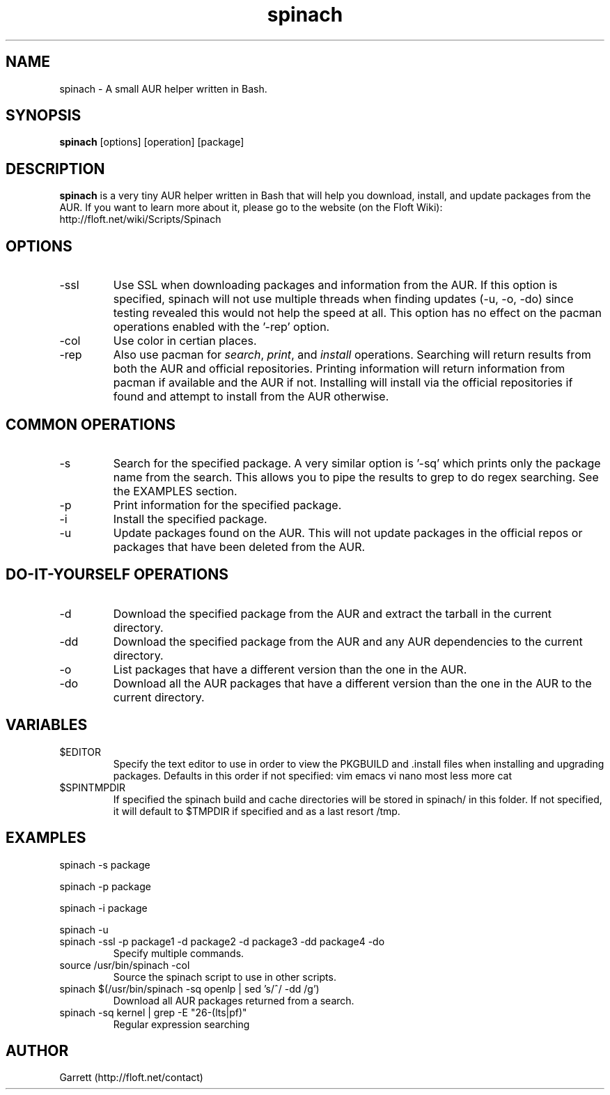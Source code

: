 .TH spinach 1 "2011-04-10" "Spinach 0.3" "Spinach"
.SH NAME
spinach \- A small AUR helper written in Bash.
.SH SYNOPSIS
.B spinach
[options] [operation] [package]
.SH DESCRIPTION
.B spinach
is a very tiny AUR helper written in Bash that will help you download, install, and update packages from the AUR. If you want to learn more about it, please go to the website (on the Floft Wiki): http://floft.net/wiki/Scripts/Spinach
.SH OPTIONS
.IP "-ssl"
Use SSL when downloading packages and information from the AUR. If this option is specified, spinach will not use multiple threads when finding updates (-u, -o, -do) since testing revealed this would not help the speed at all. This option has no effect on the pacman operations enabled with the '-rep' option.
.IP "-col"
Use color in certian places.
.IP "-rep"
Also use pacman for \fIsearch\fR, \fIprint\fR, and \fIinstall\fR operations. Searching will return results from both the AUR and official repositories. Printing information will return information from pacman if available and the AUR if not. Installing will install via the official repositories if found and attempt to install from the AUR otherwise.
.SH COMMON OPERATIONS
.IP "-s"
Search for the specified package. A very similar option is '-sq' which prints only the package name from the search. This allows you to pipe the results to grep to do regex searching. See the EXAMPLES section.
.IP "-p"
Print information for the specified package.
.IP "-i"
Install the specified package.
.IP "-u"
Update packages found on the AUR. This will not update packages in the official repos or packages that have been deleted from the AUR.
.SH DO-IT-YOURSELF OPERATIONS
.IP "-d"
Download the specified package from the AUR and extract the tarball in the current directory.
.IP "-dd"
Download the specified package from the AUR and any AUR dependencies to the current directory.
.IP "-o"
List packages that have a different version than the one in the AUR.
.IP "-do"
Download all the AUR packages that have a different version than the one in the AUR to the current directory.
.SH VARIABLES 
.IP "$EDITOR"
Specify the text editor to use in order to view the PKGBUILD and .install files when installing and upgrading packages. Defaults in this order if not specified: vim emacs vi nano most less more cat
.IP "$SPINTMPDIR"
If specified the spinach build and cache directories will be stored in spinach/ in this folder. If not specified, it will default to $TMPDIR if specified and as a last resort /tmp.
.SH EXAMPLES
spinach -s package
.PP
spinach -p package
.PP
spinach -i package
.PP
spinach -u
.TP
spinach -ssl -p package1 -d package2 -d package3 -dd package4 -do
Specify multiple commands.
.TP
source /usr/bin/spinach -col
Source the spinach script to use in other scripts.
.TP
spinach $(/usr/bin/spinach -sq openlp | sed 's/^/ -dd /g')
Download all AUR packages returned from a search.
.TP
spinach -sq kernel | grep -E "26-(lts|pf)"
Regular expression searching
.SH AUTHOR
Garrett (http://floft.net/contact)
